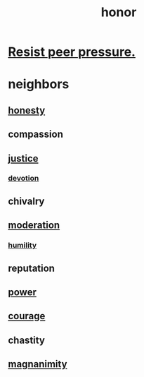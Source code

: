 :PROPERTIES:
:ID:       2bf0c161-5014-4291-8db5-70801e8a8a65
:END:
#+title: honor
* [[id:1d8be58f-a579-4e4c-a145-8c349db58514][Resist peer pressure.]]
* neighbors
** [[id:b7f1bb10-4fbf-4e10-8aac-b04923ad468e][honesty]]
** compassion
** [[id:0a6dcf44-6c2c-432a-90a7-babfbb3e0b7d][justice]]
*** [[id:89a7a71d-6a22-4431-a794-d89253e524a2][devotion]]
** chivalry
** [[id:34e03fd6-963b-451c-85c8-b8063518e597][moderation]]
*** [[id:91dc626c-36e2-4dc6-9c4f-fdea453c838e][humility]]
** reputation
** [[id:b9775088-1bd9-490f-a062-c6cfd189b65d][power]]
** [[id:492bfe8d-77f0-4aa2-bb33-df9fa984f0ea][courage]]
** chastity
** [[id:f8ec8fd3-c9f2-4272-ab41-be9aa687d141][magnanimity]]
